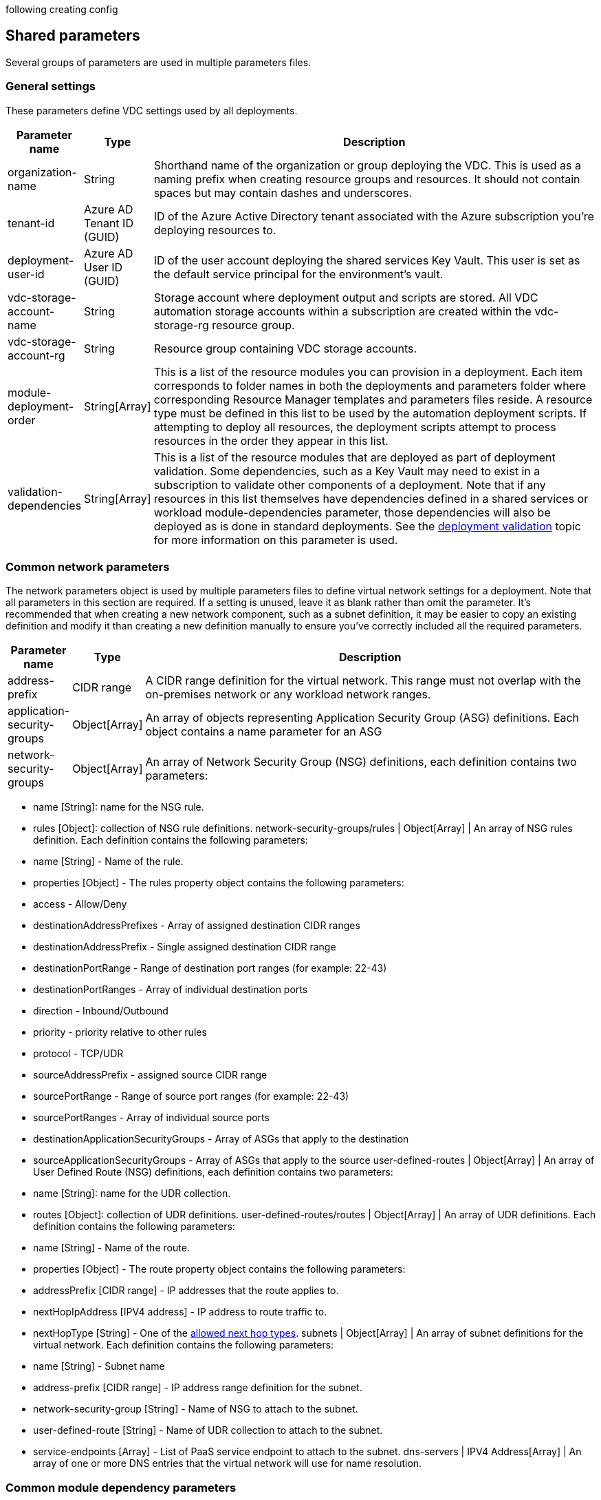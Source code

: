 following creating config

== Shared parameters

Several groups of parameters are used in multiple parameters files.

=== General settings

These parameters define VDC settings used by all deployments.

[width="100%",cols="5%,4%,91%",options="header",]
|===
|*Parameter name* |*Type* |*Description*
|organization-name |String |Shorthand name of the organization or group
deploying the VDC. This is used as a naming prefix when creating
resource groups and resources. It should not contain spaces but may
contain dashes and underscores.

|tenant-id |Azure AD Tenant ID (GUID) |ID of the Azure Active Directory
tenant associated with the Azure subscription you’re deploying resources
to.

|deployment-user-id |Azure AD User ID (GUID) |ID of the user account
deploying the shared services Key Vault. This user is set as the default
service principal for the environment’s vault.

|vdc-storage-account-name |String |Storage account where deployment
output and scripts are stored. All VDC automation storage accounts
within a subscription are created within the vdc-storage-rg resource
group.

|vdc-storage-account-rg |String |Resource group containing VDC storage
accounts.

|module-deployment-order |String[Array] |This is a list of the resource
modules you can provision in a deployment. Each item corresponds to
folder names in both the deployments and parameters folder where
corresponding Resource Manager templates and parameters files reside. A
resource type must be defined in this list to be used by the automation
deployment scripts. If attempting to deploy all resources, the
deployment scripts attempt to process resources in the order they appear
in this list.

|validation-dependencies |String[Array] |This is a list of the resource
modules that are deployed as part of deployment validation. Some
dependencies, such as a Key Vault may need to exist in a subscription to
validate other components of a deployment. Note that if any resources in
this list themselves have dependencies defined in a shared services or
workload module-dependencies parameter, those dependencies will also be
deployed as is done in standard deployments. See the
link:11-deployment-validation.md[deployment validation] topic for more
information on this parameter is used.
|===

=== Common network parameters

The network parameters object is used by multiple parameters files to
define virtual network settings for a deployment. Note that all
parameters in this section are required. If a setting is unused, leave
it as blank rather than omit the parameter. It’s recommended that when
creating a new network component, such as a subnet definition, it may be
easier to copy an existing definition and modify it than creating a new
definition manually to ensure you’ve correctly included all the required
parameters.

[width="100%",cols="4%,1%,95%",options="header",]
|===
|Parameter name |Type |Description
|address-prefix |CIDR range |A CIDR range definition for the virtual
network. This range must not overlap with the on-premises network or any
workload network ranges.

|application-security-groups |Object[Array] |An array of objects
representing Application Security Group (ASG) definitions. Each object
contains a name parameter for an ASG

|network-security-groups |Object[Array] |An array of Network Security
Group (NSG) definitions, each definition contains two parameters:
|===

* name [String]: name for the NSG rule.
* rules [Object]: collection of NSG rule definitions.
network-security-groups/rules | Object[Array] | An array of NSG rules
definition. Each definition contains the following parameters:
* name [String] - Name of the rule.
* properties [Object] - The rules property object contains the following
parameters:
* access - Allow/Deny
* destinationAddressPrefixes - Array of assigned destination CIDR ranges
* destinationAddressPrefix - Single assigned destination CIDR range
* destinationPortRange - Range of destination port ranges (for example:
22-43)
* destinationPortRanges - Array of individual destination ports
* direction - Inbound/Outbound
* priority - priority relative to other rules
* protocol - TCP/UDR
* sourceAddressPrefix - assigned source CIDR range
* sourcePortRange - Range of source port ranges (for example: 22-43)
* sourcePortRanges - Array of individual source ports
* destinationApplicationSecurityGroups - Array of ASGs that apply to the
destination
* sourceApplicationSecurityGroups - Array of ASGs that apply to the
source user-defined-routes | Object[Array] | An array of User Defined
Route (NSG) definitions, each definition contains two parameters:
* name [String]: name for the UDR collection.
* routes [Object]: collection of UDR definitions.
user-defined-routes/routes | Object[Array] | An array of UDR
definitions. Each definition contains the following parameters:
* name [String] - Name of the route.
* properties [Object] - The route property object contains the following
parameters:
* addressPrefix [CIDR range] - IP addresses that the route applies to.
* nextHopIpAddress [IPV4 address] - IP address to route traffic to.
* nextHopType [String] - One of the
https://docs.microsoft.com/azure/network-watcher/network-watcher-next-hop-overview[allowed
next hop types]. subnets | Object[Array] | An array of subnet
definitions for the virtual network. Each definition contains the
following parameters:
* name [String] - Subnet name
* address-prefix [CIDR range] - IP address range definition for the
subnet.
* network-security-group [String] - Name of NSG to attach to the subnet.
* user-defined-route [String] - Name of UDR collection to attach to the
subnet.
* service-endpoints [Array] - List of PaaS service endpoint to attach to
the subnet. dns-servers | IPV4 Address[Array] | An array of one or more
DNS entries that the virtual network will use for name resolution.

=== Common module dependency parameters

The module-dependencies parameters object is used by multiple parameters
files to define the location of deployment module files, the module
version being used, and dependencies for that module. Module dependency
parameters are required unless otherwise specified.

[width="100%",cols="2%,,98%",options="header",]
|===
|Parameter name |Type |Description
|import-module |String |Optional path value specifying where resource
modules folders are located. If specified, the deployment scripts will
look for the module files in a subfolder (corresponding to the module
name) of this path. Supports absolute file paths or relative paths
[using the file() function]. Relative paths should be based off of the
root vdc automation folder.
|===

If this value is not specified, the deployment will look for resource
module folders under the root vdc automation folder unless paths are
specified in the module dependency definition’s source object. modules |
Object[Array] | The modules array contains a list of module dependency
definitions. Each definition contains the following properties
describing a deployment module:

* module [String] - Deployment module name. Should correspond to the
name listed in the parameter file’s module-deployment-order array and
the folder name where the module source files are located.
* same-resource-group [Boolean] - If set to true, this setting forces
dependent resources to deploy in the same resource group as the resource
(optional).
* create-resource-group [Boolean] - If set to false, this setting
deploys the resource in the same resource group as its dependency
(optional).
* resource-group-name [String] Allows you to override the default
resource group name used in a deployment (optional).
* source [Object] - Information about the source files that make up the
module. Contains the following properties:
** version [String] - version of the module code used for the
deployment. Should match the version folder where source files are
located.
** template-path [String] - Path specifying location of the ARM
deployment file used by the module. Overrides the import-module
parameter if used and offers the same pathing options (optional).
** parameters-path [String] - Path specifying location of the ARM
parameters file used by the module. Overrides the import-module
parameter if used and offers the same pathing options (optional).
** policy-path [String] - Path specifying location of the ARM policy
file used by the module. Overrides the import-module parameter if used
and offers the same pathing options (optional).
* dependencies [Array] - list of modules this module is dependent on.
